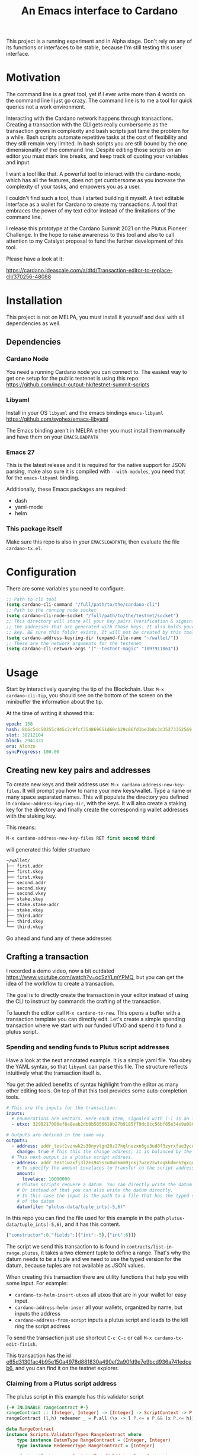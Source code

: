 #+TITLE: An Emacs interface to Cardano

This project is a running experiment and in Alpha stage. Don't rely on any of
its functions or interfaces to be stable, because I'm still testing this user
interface.

* Motivation
The command line is a great tool, yet if I ever write more than 4 words on the
command line I just go crazy. The command line is to me a tool for quick queries
not a work environment.

Interacting with the Cardano network happens through transactions. Creating a
transaction with the CLI gets really cumbersome as the transaction grows in
complexity and bash scripts just tame the problem for a while. Bash scripts
automate repetitive tasks at the cost of flexibility and they still remain very
limited. In bash scripts you are still bound by the one dimensionality of the
command line. Despite editing those scripts on an editor you must mark line
breaks, and keep track of quoting your variables and input.

I want a tool like that. A powerful tool to interact with the cardano-node,
which has all the features, does not get cumbersome as you increase the
complexity of your tasks, and empowers you as a user.

I couldn't find such a tool, thus I started building it myself. A text editable
interface as a wallet for Cardano to create my transactions. A tool that
embraces the power of my text editor instead of the limitations of the command
line.

I release this prototype at the Cardano Summit 2021 on the Plutus Pioneer
Challenge. In the hope to raise awareness to this tool and also to call
attention to my Catalyst proposal to fund the further development of this
tool.

Please have a look at it:

https://cardano.ideascale.com/a/dtd/Transaction-editor-to-replace-cli/370256-48088

* Installation
This project is not on MELPA, you must install it yourself and deal with all
dependencies as well.
** Dependencies
*** Cardano Node
You need a running Cardano node you can connect to. The easiest way to get one setup for the public testenet is using this repo: https://github.com/input-output-hk/testnet-summit-scripts
*** Libyaml
Install in your OS =libyaml= and the emacs bindings =emacs-libyaml=
https://github.com/syohex/emacs-libyaml

The Emacs binding aren't in MELPA either you must install them manually and have
them on your =EMACSLOADPATH=

*** Emacs 27
This is the latest release and it is required for the native support for JSON parsing, make also sure it is compiled with =--with-modules=, you need that for the =emacs-libyaml= binding.

Additionally, these Emacs packages are required:
- dash
- yaml-mode
- helm

*** This package itself
Make sure this repo is also in your =EMACSLOADPATH=, then evaluate the file =cardano-tx.el=.
* Configuration
There are some variables you need to configure.

#+begin_src emacs-lisp
;; Path to cli tool
(setq cardano-cli-command "/full/path/to/the/cardano-cli")
;; Path to the running node socket
(setq cardano-cli-node-socket "/full/path/to/the/testnet/socket")
;; This directory will store all your key pairs (verification & signinig) and
;; the addresses that are generated with those keys. It also holds your staking
;; key. BE sure this folder exists, It will not be created by this tool yet
(setq cardano-address-keyring-dir (expand-file-name "~/wallet/"))
;; These are the network arguments for the testenet
(setq cardano-cli-network-args '("--testnet-magic" "1097911063"))
#+end_src
* Usage
Start by interactively querying the tip of the Blockchain. Use: =M-x
cardano-cli-tip=, you should see on the bottom of the screen on the minibuffer
the information about the tip.

At the time of writing it showed this:
#+begin_src yaml
epoch: 158
hash: 8b6c54c50355c945c2c9fcf354869651d60c129c86fd1be3b8c3d35273352569
slot: 38212104
block: 2941331
era: Alonzo
syncProgress: 100.00
#+end_src
** Creating new key pairs and addresses
To create new keys and their address use: =M-x cardano-address-new-key-files=.
It will prompt you how to name your new keys/wallet. Type a name or many space
separated names. This will populate the directory you defined in
=cardano-address-keyring-dir=, with the keys. It will also create a staking key
for the directory and finally create the corresponding wallet addresses with the
staking key.

This means:
#+begin_src emacs-lisp
M-x cardano-address-new-key-files RET first second third
#+end_src
will generated this folder structure

#+begin_src bash
~/wallet/
├── first.addr
├── first.skey
├── first.vkey
├── second.addr
├── second.skey
├── second.vkey
├── stake.skey
├── stake.stake-addr
├── stake.vkey
├── third.addr
├── third.skey
└── third.vkey
#+end_src

Go ahead and fund any of these addresses
** Crafting a transaction
I recorded a demo video, now a bit outdated
https://www.youtube.com/watch?v=ocSzYLmYPMQ, but you can get the idea of the
workflow to create a transaction.

The goal is to directly create the transaction in your editor instead of using
the CLI to instruct by commands the crafting of the transaction.

To launch the editor call =M-x cardano-tx-new=. This opens a buffer with a
transaction template you can directly edit. Let's create a simple spending
transaction where we start with our funded UTxO and spend it to fund a plutus
script.
*** Spending and sending funds to Plutus script addresses
Have a look at the next annotated example. It is a simple yaml file. You obey
the YAML syntax, so that =libyaml= can parse this file. The structure reflects
intuitively what the transaction itself is.

You get the added benefits of syntax highlight from the editor as many other
editing tools. On top of that this tool provides some auto-completion tools.
#+begin_src yaml
# This are the inputs for the transaction.
inputs:
  # Enumerations are vectors. Here each item, signaled with (-) is an input
  - utxo: 3298217086ef8e8eab2db0b5856618b27b9185f79dc8cc56bf85e34e9a080e0d#0

# Outputs are defined in the same way.
outputs:
  - address: addr_test1vznwk2s30nyvtgn20z27kqlnezxn6gu3ud8f3zyrxfae3ycqqa7ze # second
    change: true # This this the change address, it is balanced by the cardano-cli
  # This next output is a plutus script address.
  - address: addr_test1wzxfj3l2es945szu8wd6mm9jnkj7wze2zwtagkhdmn62gxqnvz87d
    # To specify the amount Lovelaces to transfer to the script address
    amount:
      lovelace: 10000000
    # Plutus scripts requere a datum. You can directly write the datum hash
    # Or instead of that you can also write the datum directly.
    # In this case the input is the path to a file that has the typed specification
    # of the datum
    datumfile: "plutus-data/tuple_ints(-5,6)"
#+end_src

In this repo you can find the file used for this example in the path
=plutus-data/tuple_ints(-5,6)=, and it has this content.
#+begin_src javascript
{"constructor":0,"fields":[{"int":-5},{"int":6}]}
#+end_src

The script we send this transaction to is found in
=contracts/list-in-range.plutus=, it takes a two element tuple to define a
range. That's why the datum needs to be a tuple and we need to use the typed
version for the datum, because tuples are not available as JSON values.

When creating this transaction there are utility functions that help you with some input.
For example:
- =cardano-tx-helm-insert-utxos= all utxos that are in your wallet for easy input.
- =cardano-address-helm-inser= all your wallets, organized by name, but inputs the address
- =cardano-address-from-script= inputs a plutus script and loads to the kill ring the script address

To send the transaction just use shortcut =C-c C-c= or call =M-x cardano-tx-edit-finish=.

This transaction has the id
[[https://explorer.cardano-testnet.iohkdev.io/en/transaction?id=e65d3130fac4b95e150a4978d881830a490ef2a90fd9e7e9bcd936a741edceb6][e65d3130fac4b95e150a4978d881830a490ef2a90fd9e7e9bcd936a741edceb6]], and you can
find it on the testnet explorer.

*** Claiming from a Plutus script address
The plutus script in this example has this validator script
#+begin_src haskell
{-# INLINABLE rangeContract #-}
rangeContract :: (Integer, Integer) -> [Integer] -> ScriptContext -> P.Bool
rangeContract (l,h) redeemer _ = P.all (\x -> l P.<= x P.&& (x P.<= h)) redeemer

data RangeContract
instance Scripts.ValidatorTypes RangeContract where
    type instance DatumType RangeContract = (Integer, Integer)
    type instance RedeemerType RangeContract = [Integer]

rangeContractInstance :: Scripts.TypedValidator RangeContract
rangeContractInstance = Scripts.mkTypedValidator @RangeContract
    $$(PlutusTx.compile [|| rangeContract ||])
    $$(PlutusTx.compile [|| wrap ||])
  where
    wrap = Scripts.wrapValidator @(Integer, Integer) @[Integer]
#+end_src

As you see we needed a two element tuple for the datum to define a range. The
redeemer must be a list of "arbitrary length", but all elements must be integers
within the range defined by the datum. This is exercise 4.d of the
Alonzo-testnet exercises.

One transaction that solves this constraint is:

#+begin_src yaml
inputs:
  # This is the UTxO that created in the previous section
  # Because it is a Plutus script. To unclock it we need to provide extra
  # information like the plutus script, datum and redeemer
  - utxo: e65d3130fac4b95e150a4978d881830a490ef2a90fd9e7e9bcd936a741edceb6#1
    # path to the script file
    script-file: "~/dev/cardano/emacs-wallet/contracts/list-in-range.plutus"
    # path to the typed datum
    datumfile: "~/dev/cardano/emacs-wallet/plutus-data/tuple_ints(-5,6)"
    # I can directy specify a json value. List are json values and thus
    # can be directly parsed. There is no need to write the typed version in a file.
    redeemer: [2, -5, -1, 4, 0, 3, 1, 6, -4]

# We need to declare a collateral UTxO for nodes to actually accept validating our transaction.
collateral: 010b59903cd3c254a7fbf16fbce49135c540e9857669904502dd69622bb29e5a#2

outputs:
  - address: addr_test1qpsfwsr4eqjfe49md9wpnyp3ws5emf4z3k6xqagvm880zgnk2wgk4wl2rz04eaqmq9fnxhyn56az0c4d3unvcvg2yw4qmkmv4t # first
    change: true
#+end_src

=C-c C-c= or calling =M-x cardano-tx-edit-finish=, builds and submits the
transaction.  In this case the transaction is
[[https://explorer.cardano-testnet.iohkdev.io/en/transaction?id=d5d22312f6716bcea1aeac89ffc500cc1f0d5e2449904c1600efe0b2d3168fd2][d5d22312f6716bcea1aeac89ffc500cc1f0d5e2449904c1600efe0b2d3168fd2]] and you can
find it on the testnet explorer.

That's it. This tools reflects the transaction crafting with a User Interface,
that is the transaction itself and takes care of all the details about parsing
the input, signing and submitting.
